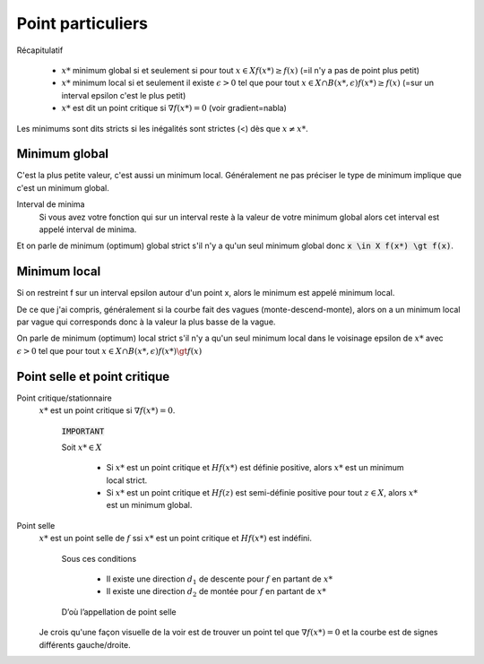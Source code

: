 =======================
Point particuliers
=======================

Récapitulatif

	*

		:math:`x*` minimum global si et seulement si pour tout :math:`x \in X f(x*) \geq f(x)`
		(=il n'y a pas de point plus petit)

	*

		:math:`x*` minimum local si et seulement il existe :math:`\epsilon > 0` tel que pour tout
		:math:`x \in X \cap B(x*,\epsilon) f(x*) \geq f(x)` (=sur un interval epsilon c'est le plus petit)

	* :math:`x*` est dit un point critique si :math:`\nabla f(x*)=0` (voir gradient=nabla)

Les minimums sont dits stricts si les inégalités sont strictes (<) dès que :math:`x \neq x*`.

Minimum global
*****************

C'est la plus petite valeur, c'est aussi un minimum local. Généralement ne pas préciser le
type de minimum implique que c'est un minimum global.

Interval de minima
	Si vous avez votre fonction qui sur un interval reste à la valeur de votre minimum global
	alors cet interval est appelé interval de minima.

Et on parle de minimum (optimum) global strict s'il n'y a qu'un seul minimum global
donc :code:`x \in X f(x*) \gt f(x)`.

Minimum local
***************

Si on restreint f sur un interval epsilon autour d'un point x, alors le minimum
est appelé minimum local.

De ce que j'ai compris, généralement si la courbe fait des vagues (monte-descend-monte),
alors on a un minimum local par vague qui corresponds donc à la valeur la plus basse
de la vague.

On parle de minimum (optimum) local strict s'il n'y a qu'un seul minimum local dans le voisinage epsilon
de :math:`x*` avec
:math:`\epsilon > 0` tel que pour tout :math:`x \in X \cap B(x*,\epsilon) f(x*) \gt f(x)`

Point selle et point critique
*********************************

Point critique/stationnaire
	:math:`x*` est un point critique si :math:`\nabla f(x*) = 0`.

		:code:`IMPORTANT`

		Soit :math:`x* \in X`

			*

				Si :math:`x*` est un point critique et :math:`Hf(x*)` est définie positive,
				alors :math:`x*` est un minimum local strict.

			*

				Si :math:`x*` est un point critique et :math:`Hf(z)` est semi-définie positive
				pour tout :math:`z \in X`, alors :math:`x*` est un minimum global.

Point selle
	:math:`x*` est un point selle de :math:`f` ssi :math:`x*` est un point critique et
	:math:`Hf(x*)` est indéfini.

		Sous ces conditions

			* Il existe une direction :math:`d_{1}` de descente pour :math:`f` en partant de :math:`x*`
			* Il existe une direction :math:`d_{2}` de montée pour :math:`f` en partant de :math:`x*`

		D’où l’appellation de point selle

	Je crois qu'une façon visuelle de la voir est de trouver un point tel que
	:math:`\nabla f(x*) = 0` et la courbe est de signes différents gauche/droite.

